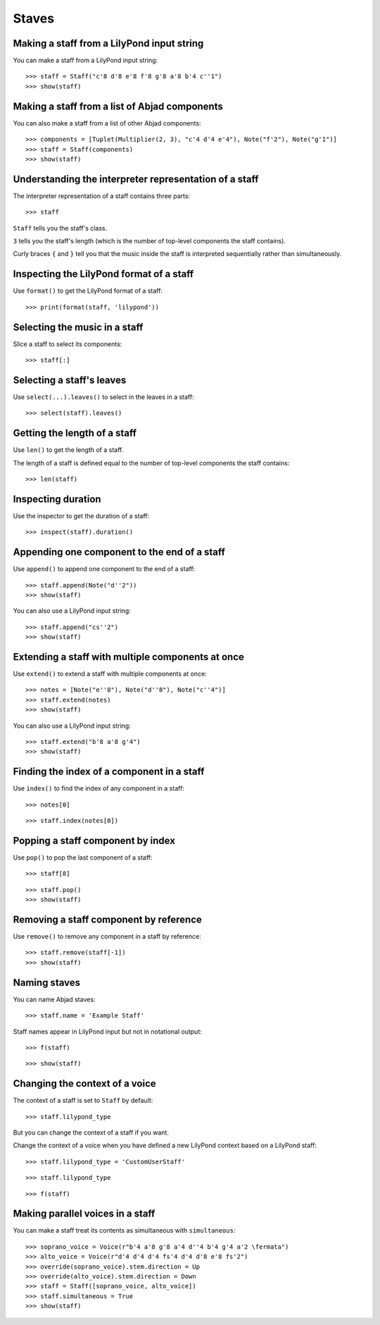 Staves
======


Making a staff from a LilyPond input string
-------------------------------------------

You can make a staff from a LilyPond input string:

::

    >>> staff = Staff("c'8 d'8 e'8 f'8 g'8 a'8 b'4 c''1")
    >>> show(staff)


Making a staff from a list of Abjad components
----------------------------------------------

You can also make a staff from a list of other Abjad components:

::

    >>> components = [Tuplet(Multiplier(2, 3), "c'4 d'4 e'4"), Note("f'2"), Note("g'1")]
    >>> staff = Staff(components)
    >>> show(staff)


Understanding the interpreter representation of a staff
-------------------------------------------------------

The interpreter representation of a staff contains three parts:

::

    >>> staff

``Staff`` tells you the staff's class.

``3`` tells you the staff's length (which is the number of top-level components
the staff contains).

Curly braces ``{`` and ``}`` tell you that the music inside the staff is
interpreted sequentially rather than simultaneously.


Inspecting the LilyPond format of a staff
-----------------------------------------

Use ``format()`` to get the LilyPond format of a staff:

::

    >>> print(format(staff, 'lilypond'))


Selecting the music in a staff
------------------------------

Slice a staff to select its components:

::

    >>> staff[:]


Selecting a staff's leaves
--------------------------

Use ``select(...).leaves()`` to select in the leaves in a staff:

::

    >>> select(staff).leaves()


Getting the length of a staff
-----------------------------

Use ``len()`` to get the length of a staff.

The length of a staff is defined equal to the number of top-level components
the staff contains:

::

    >>> len(staff)


Inspecting duration
-------------------

Use the inspector to get the duration of a staff:

::

    >>> inspect(staff).duration()


Appending one component to the end of a staff
---------------------------------------------

Use ``append()`` to append one component to the end of a staff:

::

    >>> staff.append(Note("d''2"))
    >>> show(staff)

You can also use a LilyPond input string:

::

    >>> staff.append("cs''2")
    >>> show(staff)


Extending a staff with multiple components at once
--------------------------------------------------

Use ``extend()`` to extend a staff with multiple components at once:

::

    >>> notes = [Note("e''8"), Note("d''8"), Note("c''4")]
    >>> staff.extend(notes)
    >>> show(staff)

You can also use a LilyPond input string:

::

    >>> staff.extend("b'8 a'8 g'4")
    >>> show(staff)


Finding the index of a component in a staff
-------------------------------------------

Use ``index()`` to find the index of any component in a staff:

::

    >>> notes[0]

::

    >>> staff.index(notes[0])


Popping a staff component by index
----------------------------------

Use ``pop()`` to pop the last component of a staff:

::

    >>> staff[8]

::

    >>> staff.pop()
    >>> show(staff)


Removing a staff component by reference
---------------------------------------

Use ``remove()`` to remove any component in a staff by reference:

::

    >>> staff.remove(staff[-1])
    >>> show(staff)


Naming staves
-------------

You can name Abjad staves:

::

    >>> staff.name = 'Example Staff'

Staff names appear in LilyPond input but not in notational output:

::

    >>> f(staff)

::

    >>> show(staff)


Changing the context of a voice
-------------------------------

The context of a staff is set to ``Staff`` by default:

::

    >>> staff.lilypond_type

But you can change the context of a staff if you want.

Change the context of a voice when you have defined a new LilyPond context
based on a LilyPond staff:

::

    >>> staff.lilypond_type = 'CustomUserStaff'

::

    >>> staff.lilypond_type

::

    >>> f(staff)


Making parallel voices in a staff
---------------------------------

You can make a staff treat its contents as simultaneous with
``simultaneous``:

::

    >>> soprano_voice = Voice(r"b'4 a'8 g'8 a'4 d''4 b'4 g'4 a'2 \fermata")
    >>> alto_voice = Voice(r"d'4 d'4 d'4 fs'4 d'4 d'8 e'8 fs'2") 
    >>> override(soprano_voice).stem.direction = Up
    >>> override(alto_voice).stem.direction = Down
    >>> staff = Staff([soprano_voice, alto_voice])
    >>> staff.simultaneous = True
    >>> show(staff)
